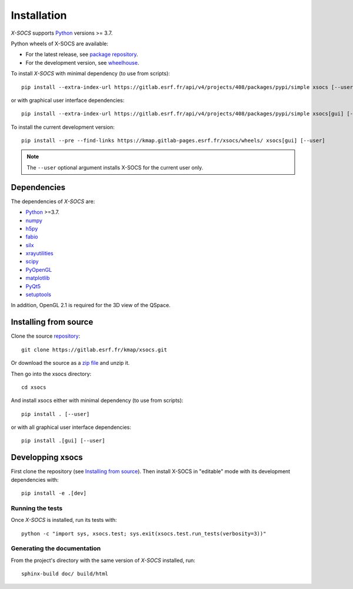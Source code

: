 
Installation
============

*X-SOCS* supports `Python <https://www.python.org/>`_ versions >= 3.7.

Python wheels of X-SOCS are available:

- For the latest release, see `package repository <https://gitlab.esrf.fr/kmap/xsocs/-/packages>`_.
- For the development version, see `wheelhouse <https://kmap.gitlab-pages.esrf.fr/xsocs/wheels/>`_.


To install *X-SOCS* with minimal dependency (to use from scripts)::

    pip install --extra-index-url https://gitlab.esrf.fr/api/v4/projects/408/packages/pypi/simple xsocs [--user]

or with graphical user interface dependencies::

    pip install --extra-index-url https://gitlab.esrf.fr/api/v4/projects/408/packages/pypi/simple xsocs[gui] [--user]

To install the current development version::

    pip install --pre --find-links https://kmap.gitlab-pages.esrf.fr/xsocs/wheels/ xsocs[gui] [--user]

.. note::
   The ``--user`` optional argument installs X-SOCS for the current user only.

Dependencies
------------

The dependencies of *X-SOCS* are:

* `Python <https://www.python.org/>`_ >=3.7.
* `numpy <http://www.numpy.org>`_
* `h5py <http://www.h5py.org/>`_
* `fabio <https://pypi.org/project/fabio/>`_
* `silx <https://pypi.org/project/silx>`_
* `xrayutilities <https://xrayutilities.sourceforge.io/>`_
* `scipy <https://pypi.python.org/pypi/scipy>`_
* `PyOpenGL <http://pyopengl.sourceforge.net/>`_
* `matplotlib <https://matplotlib.org/>`_
* `PyQt5 <https://riverbankcomputing.com/software/pyqt/intro>`_
* `setuptools <https://pypi.org/project/setuptools/>`_

In addition, OpenGL 2.1 is required for the 3D view of the QSpace.

Installing from source
----------------------

Clone the source `repository <https://gitlab.esrf.fr/kmap/xsocs.git>`_::

    git clone https://gitlab.esrf.fr/kmap/xsocs.git

Or download the source as a `zip file <https://gitlab.esrf.fr/kmap/xsocs/-/archive/main/xsocs-main.zip>`_ and unzip it.

Then go into the xsocs directory::

    cd xsocs

And install xsocs either with minimal dependency (to use from scripts)::

    pip install . [--user]

or with all graphical user interface dependencies::

    pip install .[gui] [--user]


Developping xsocs
-----------------

First clone the repository (see `Installing from source`_).
Then install X-SOCS in "editable" mode with its development dependencies with::

    pip install -e .[dev]

Running the tests
+++++++++++++++++

Once *X-SOCS* is installed, run its tests with::

    python -c "import sys, xsocs.test; sys.exit(xsocs.test.run_tests(verbosity=3))"

Generating the documentation
++++++++++++++++++++++++++++

From the project's directory with the same version of *X-SOCS* installed, run::

    sphinx-build doc/ build/html
